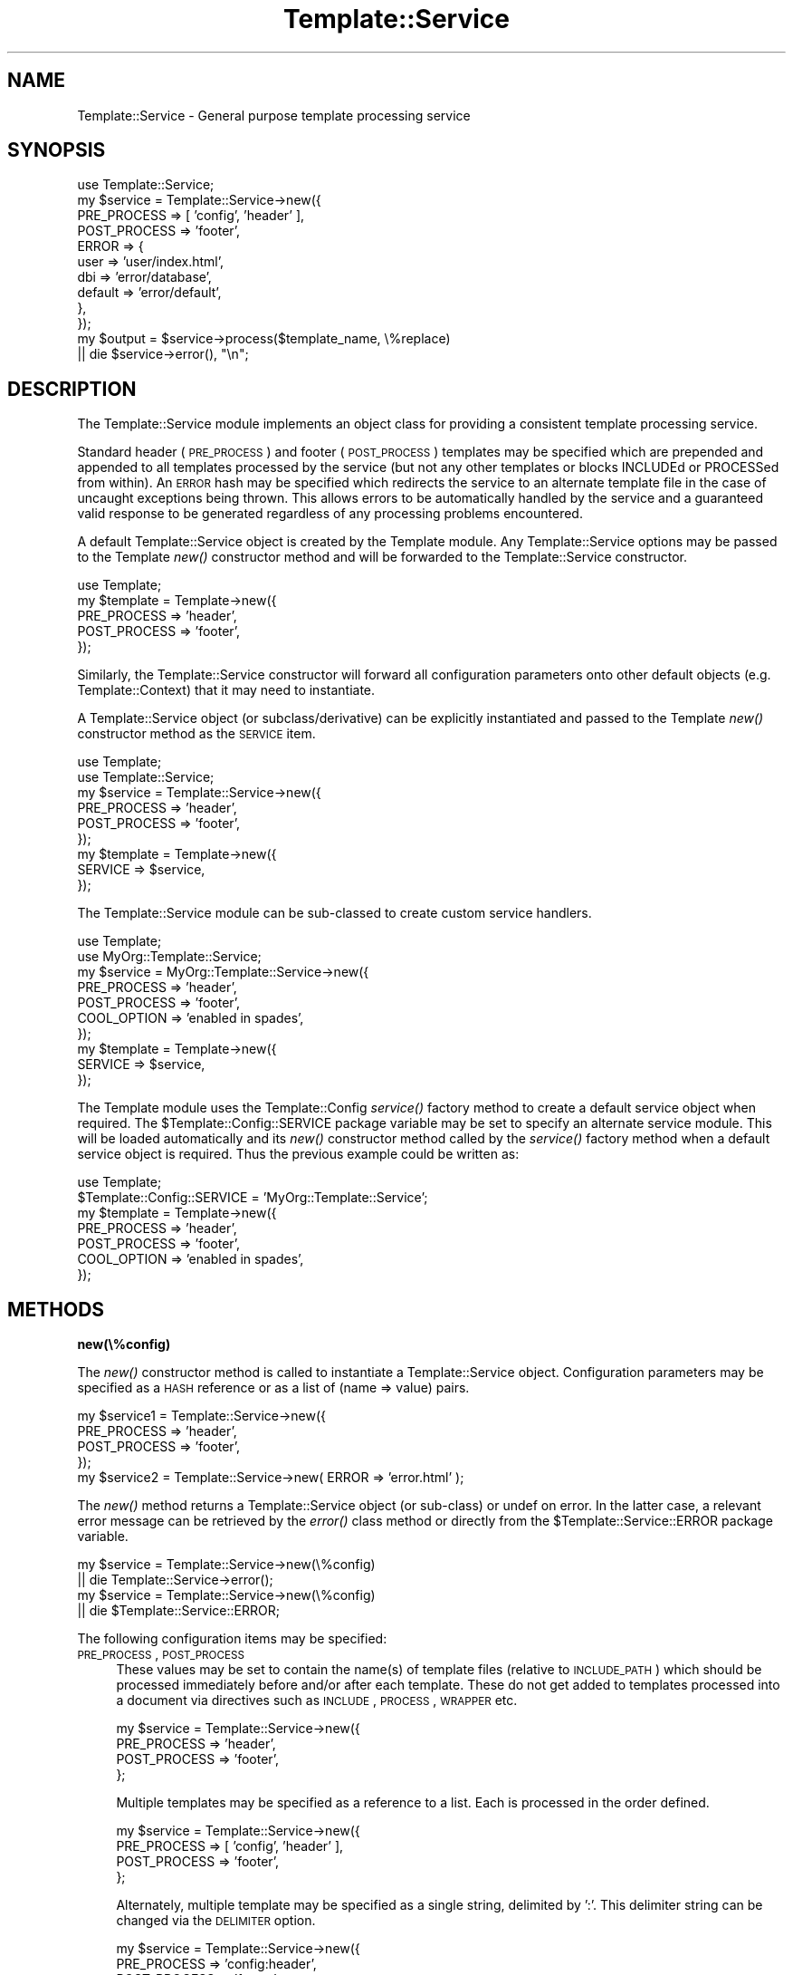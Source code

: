 .\" Automatically generated by Pod::Man 2.12 (Pod::Simple 3.05)
.\"
.\" Standard preamble:
.\" ========================================================================
.de Sh \" Subsection heading
.br
.if t .Sp
.ne 5
.PP
\fB\\$1\fR
.PP
..
.de Sp \" Vertical space (when we can't use .PP)
.if t .sp .5v
.if n .sp
..
.de Vb \" Begin verbatim text
.ft CW
.nf
.ne \\$1
..
.de Ve \" End verbatim text
.ft R
.fi
..
.\" Set up some character translations and predefined strings.  \*(-- will
.\" give an unbreakable dash, \*(PI will give pi, \*(L" will give a left
.\" double quote, and \*(R" will give a right double quote.  \*(C+ will
.\" give a nicer C++.  Capital omega is used to do unbreakable dashes and
.\" therefore won't be available.  \*(C` and \*(C' expand to `' in nroff,
.\" nothing in troff, for use with C<>.
.tr \(*W-
.ds C+ C\v'-.1v'\h'-1p'\s-2+\h'-1p'+\s0\v'.1v'\h'-1p'
.ie n \{\
.    ds -- \(*W-
.    ds PI pi
.    if (\n(.H=4u)&(1m=24u) .ds -- \(*W\h'-12u'\(*W\h'-12u'-\" diablo 10 pitch
.    if (\n(.H=4u)&(1m=20u) .ds -- \(*W\h'-12u'\(*W\h'-8u'-\"  diablo 12 pitch
.    ds L" ""
.    ds R" ""
.    ds C` ""
.    ds C' ""
'br\}
.el\{\
.    ds -- \|\(em\|
.    ds PI \(*p
.    ds L" ``
.    ds R" ''
'br\}
.\"
.\" If the F register is turned on, we'll generate index entries on stderr for
.\" titles (.TH), headers (.SH), subsections (.Sh), items (.Ip), and index
.\" entries marked with X<> in POD.  Of course, you'll have to process the
.\" output yourself in some meaningful fashion.
.if \nF \{\
.    de IX
.    tm Index:\\$1\t\\n%\t"\\$2"
..
.    nr % 0
.    rr F
.\}
.\"
.\" Accent mark definitions (@(#)ms.acc 1.5 88/02/08 SMI; from UCB 4.2).
.\" Fear.  Run.  Save yourself.  No user-serviceable parts.
.    \" fudge factors for nroff and troff
.if n \{\
.    ds #H 0
.    ds #V .8m
.    ds #F .3m
.    ds #[ \f1
.    ds #] \fP
.\}
.if t \{\
.    ds #H ((1u-(\\\\n(.fu%2u))*.13m)
.    ds #V .6m
.    ds #F 0
.    ds #[ \&
.    ds #] \&
.\}
.    \" simple accents for nroff and troff
.if n \{\
.    ds ' \&
.    ds ` \&
.    ds ^ \&
.    ds , \&
.    ds ~ ~
.    ds /
.\}
.if t \{\
.    ds ' \\k:\h'-(\\n(.wu*8/10-\*(#H)'\'\h"|\\n:u"
.    ds ` \\k:\h'-(\\n(.wu*8/10-\*(#H)'\`\h'|\\n:u'
.    ds ^ \\k:\h'-(\\n(.wu*10/11-\*(#H)'^\h'|\\n:u'
.    ds , \\k:\h'-(\\n(.wu*8/10)',\h'|\\n:u'
.    ds ~ \\k:\h'-(\\n(.wu-\*(#H-.1m)'~\h'|\\n:u'
.    ds / \\k:\h'-(\\n(.wu*8/10-\*(#H)'\z\(sl\h'|\\n:u'
.\}
.    \" troff and (daisy-wheel) nroff accents
.ds : \\k:\h'-(\\n(.wu*8/10-\*(#H+.1m+\*(#F)'\v'-\*(#V'\z.\h'.2m+\*(#F'.\h'|\\n:u'\v'\*(#V'
.ds 8 \h'\*(#H'\(*b\h'-\*(#H'
.ds o \\k:\h'-(\\n(.wu+\w'\(de'u-\*(#H)/2u'\v'-.3n'\*(#[\z\(de\v'.3n'\h'|\\n:u'\*(#]
.ds d- \h'\*(#H'\(pd\h'-\w'~'u'\v'-.25m'\f2\(hy\fP\v'.25m'\h'-\*(#H'
.ds D- D\\k:\h'-\w'D'u'\v'-.11m'\z\(hy\v'.11m'\h'|\\n:u'
.ds th \*(#[\v'.3m'\s+1I\s-1\v'-.3m'\h'-(\w'I'u*2/3)'\s-1o\s+1\*(#]
.ds Th \*(#[\s+2I\s-2\h'-\w'I'u*3/5'\v'-.3m'o\v'.3m'\*(#]
.ds ae a\h'-(\w'a'u*4/10)'e
.ds Ae A\h'-(\w'A'u*4/10)'E
.    \" corrections for vroff
.if v .ds ~ \\k:\h'-(\\n(.wu*9/10-\*(#H)'\s-2\u~\d\s+2\h'|\\n:u'
.if v .ds ^ \\k:\h'-(\\n(.wu*10/11-\*(#H)'\v'-.4m'^\v'.4m'\h'|\\n:u'
.    \" for low resolution devices (crt and lpr)
.if \n(.H>23 .if \n(.V>19 \
\{\
.    ds : e
.    ds 8 ss
.    ds o a
.    ds d- d\h'-1'\(ga
.    ds D- D\h'-1'\(hy
.    ds th \o'bp'
.    ds Th \o'LP'
.    ds ae ae
.    ds Ae AE
.\}
.rm #[ #] #H #V #F C
.\" ========================================================================
.\"
.IX Title "Template::Service 3"
.TH Template::Service 3 "2007-04-27" "perl v5.8.8" "User Contributed Perl Documentation"
.\" For nroff, turn off justification.  Always turn off hyphenation; it makes
.\" way too many mistakes in technical documents.
.if n .ad l
.nh
.SH "NAME"
Template::Service \- General purpose template processing service
.SH "SYNOPSIS"
.IX Header "SYNOPSIS"
.Vb 1
\&    use Template::Service;
\&
\&    my $service = Template::Service\->new({
\&        PRE_PROCESS  => [ 'config', 'header' ],
\&        POST_PROCESS => 'footer',
\&        ERROR        => {
\&            user     => 'user/index.html', 
\&            dbi      => 'error/database',
\&            default  => 'error/default',
\&        },
\&    });
\&
\&    my $output = $service\->process($template_name, \e%replace)
\&        || die $service\->error(), "\en";
.Ve
.SH "DESCRIPTION"
.IX Header "DESCRIPTION"
The Template::Service module implements an object class for providing
a consistent template processing service.
.PP
Standard header (\s-1PRE_PROCESS\s0) and footer (\s-1POST_PROCESS\s0) templates may
be specified which are prepended and appended to all templates
processed by the service (but not any other templates or blocks
INCLUDEd or PROCESSed from within).  An \s-1ERROR\s0 hash may be specified
which redirects the service to an alternate template file in the case
of uncaught exceptions being thrown.  This allows errors to be
automatically handled by the service and a guaranteed valid response
to be generated regardless of any processing problems encountered.
.PP
A default Template::Service object is created by the Template module.
Any Template::Service options may be passed to the Template \fInew()\fR
constructor method and will be forwarded to the Template::Service
constructor.
.PP
.Vb 1
\&    use Template;
\&    
\&    my $template = Template\->new({
\&        PRE_PROCESS  => 'header',
\&        POST_PROCESS => 'footer',
\&    });
.Ve
.PP
Similarly, the Template::Service constructor will forward all configuration
parameters onto other default objects (e.g. Template::Context) that it may 
need to instantiate.
.PP
A Template::Service object (or subclass/derivative) can be explicitly
instantiated and passed to the Template \fInew()\fR constructor method as 
the \s-1SERVICE\s0 item.
.PP
.Vb 2
\&    use Template;
\&    use Template::Service;
\&
\&    my $service = Template::Service\->new({
\&        PRE_PROCESS  => 'header',
\&        POST_PROCESS => 'footer',
\&    });
\&
\&    my $template = Template\->new({
\&        SERVICE => $service,
\&    });
.Ve
.PP
The Template::Service module can be sub-classed to create custom service
handlers.
.PP
.Vb 2
\&    use Template;
\&    use MyOrg::Template::Service;
\&
\&    my $service = MyOrg::Template::Service\->new({
\&        PRE_PROCESS  => 'header',
\&        POST_PROCESS => 'footer',
\&        COOL_OPTION  => 'enabled in spades',
\&    });
\&
\&    my $template = Template\->new({
\&        SERVICE => $service,
\&    });
.Ve
.PP
The Template module uses the Template::Config \fIservice()\fR factory method
to create a default service object when required.  The
\&\f(CW$Template::Config::SERVICE\fR package variable may be set to specify an
alternate service module.  This will be loaded automatically and its
\&\fInew()\fR constructor method called by the \fIservice()\fR factory method when
a default service object is required.  Thus the previous example could 
be written as:
.PP
.Vb 1
\&    use Template;
\&
\&    $Template::Config::SERVICE = 'MyOrg::Template::Service';
\&
\&    my $template = Template\->new({
\&        PRE_PROCESS  => 'header',
\&        POST_PROCESS => 'footer',
\&        COOL_OPTION  => 'enabled in spades',
\&    });
.Ve
.SH "METHODS"
.IX Header "METHODS"
.Sh "new(\e%config)"
.IX Subsection "new(%config)"
The \fInew()\fR constructor method is called to instantiate a Template::Service
object.  Configuration parameters may be specified as a \s-1HASH\s0 reference or
as a list of (name => value) pairs.
.PP
.Vb 4
\&    my $service1 = Template::Service\->new({
\&        PRE_PROCESS  => 'header',
\&        POST_PROCESS => 'footer',
\&    });
\&
\&    my $service2 = Template::Service\->new( ERROR => 'error.html' );
.Ve
.PP
The \fInew()\fR method returns a Template::Service object (or sub-class) or
undef on error.  In the latter case, a relevant error message can be
retrieved by the \fIerror()\fR class method or directly from the
\&\f(CW$Template::Service::ERROR\fR package variable.
.PP
.Vb 2
\&    my $service = Template::Service\->new(\e%config)
\&        || die Template::Service\->error();
\&
\&    my $service = Template::Service\->new(\e%config)
\&        || die $Template::Service::ERROR;
.Ve
.PP
The following configuration items may be specified:
.IP "\s-1PRE_PROCESS\s0, \s-1POST_PROCESS\s0" 4
.IX Item "PRE_PROCESS, POST_PROCESS"
These values may be set to contain the name(s) of template files
(relative to \s-1INCLUDE_PATH\s0) which should be processed immediately
before and/or after each template.  These do not get added to 
templates processed into a document via directives such as \s-1INCLUDE\s0, 
\&\s-1PROCESS\s0, \s-1WRAPPER\s0 etc.
.Sp
.Vb 4
\&    my $service = Template::Service\->new({
\&        PRE_PROCESS  => 'header',
\&        POST_PROCESS => 'footer',
\&    };
.Ve
.Sp
Multiple templates may be specified as a reference to a list.  Each is 
processed in the order defined.
.Sp
.Vb 4
\&    my $service = Template::Service\->new({
\&        PRE_PROCESS  => [ 'config', 'header' ],
\&        POST_PROCESS => 'footer',
\&    };
.Ve
.Sp
Alternately, multiple template may be specified as a single string, 
delimited by ':'.  This delimiter string can be changed via the 
\&\s-1DELIMITER\s0 option.
.Sp
.Vb 4
\&    my $service = Template::Service\->new({
\&        PRE_PROCESS  => 'config:header',
\&        POST_PROCESS => 'footer',
\&    };
.Ve
.Sp
The \s-1PRE_PROCESS\s0 and \s-1POST_PROCESS\s0 templates are evaluated in the same
variable context as the main document and may define or update
variables for subsequent use.
.Sp
config:
.Sp
.Vb 4
\&    [% # set some site\-wide variables
\&       bgcolor = '#ffffff'
\&       version = 2.718
\&    %]
.Ve
.Sp
header:
.Sp
.Vb 6
\&    [% DEFAULT title = 'My Funky Web Site' %]
\&    <html>
\&    <head>
\&    <title>[% title %]</title>
\&    </head>
\&    <body bgcolor="[% bgcolor %]">
.Ve
.Sp
footer:
.Sp
.Vb 4
\&    <hr>
\&    Version [% version %]
\&    </body>
\&    </html>
.Ve
.Sp
The Template::Document object representing the main template being processed
is available within \s-1PRE_PROCESS\s0 and \s-1POST_PROCESS\s0 templates as the 'template'
variable.  Metadata items defined via the \s-1META\s0 directive may be accessed 
accordingly.
.Sp
.Vb 1
\&    $service\->process('mydoc.html', $vars);
.Ve
.Sp
mydoc.html:
.Sp
.Vb 3
\&    [% META title = 'My Document Title' %]
\&    blah blah blah
\&    ...
.Ve
.Sp
header:
.Sp
.Vb 4
\&    <html>
\&    <head>
\&    <title>[% template.title %]</title></head>
\&    <body bgcolor="[% bgcolor %]">
.Ve
.IP "\s-1PROCESS\s0" 4
.IX Item "PROCESS"
The \s-1PROCESS\s0 option may be set to contain the name(s) of template files
(relative to \s-1INCLUDE_PATH\s0) which should be processed instead of the 
main template passed to the Template::Service \fIprocess()\fR method.  This can 
be used to apply consistent wrappers around all templates, similar to 
the use of \s-1PRE_PROCESS\s0 and \s-1POST_PROCESS\s0 templates.
.Sp
.Vb 3
\&    my $service = Template::Service\->new({
\&        PROCESS  => 'content',
\&    };
\&
\&    # processes 'content' instead of 'foo.html'
\&    $service\->process('foo.html');
.Ve
.Sp
A reference to the original template is available in the 'template'
variable.  Metadata items can be inspected and the template can be
processed by specifying it as a variable reference (i.e. prefixed by
\&'$') to an \s-1INCLUDE\s0, \s-1PROCESS\s0 or \s-1WRAPPER\s0 directive.
.Sp
content:
.Sp
.Vb 4
\&    <html>
\&    <head>
\&    <title>[% template.title %]</title>
\&    </head>
\&    
\&    <body>
\&    [% PROCESS $template %]
\&    <hr>
\&    &copy; Copyright [% template.copyright %]
\&    </body>
\&    </html>
.Ve
.Sp
foo.html:
.Sp
.Vb 7
\&    [% META 
\&       title     = 'The Foo Page'
\&       author    = 'Fred Foo'
\&       copyright = '2000 Fred Foo'
\&    %]
\&    <h1>[% template.title %]</h1>
\&    Welcome to the Foo Page, blah blah blah
.Ve
.Sp
output:
.Sp
.Vb 4
\&    <html>
\&    <head>
\&    <title>The Foo Page</title>
\&    </head>
\&
\&    <body>
\&    <h1>The Foo Page</h1>
\&    Welcome to the Foo Page, blah blah blah
\&    <hr>
\&    &copy; Copyright 2000 Fred Foo
\&    </body>
\&    </html>
.Ve
.IP "\s-1ERROR\s0" 4
.IX Item "ERROR"
The \s-1ERROR\s0 (or \s-1ERRORS\s0 if you prefer) configuration item can be used to
name a single template or specify a hash array mapping exception types
to templates which should be used for error handling.  If an uncaught
exception is raised from within a template then the appropriate error
template will instead be processed.
.Sp
If specified as a single value then that template will be processed 
for all uncaught exceptions.
.Sp
.Vb 3
\&    my $service = Template::Service\->new({
\&        ERROR => 'error.html'
\&    });
.Ve
.Sp
If the \s-1ERROR\s0 item is a hash reference the keys are assumed to be
exception types and the relevant template for a given exception will
be selected.  A 'default' template may be provided for the general
case.  Note that '\s-1ERROR\s0' can be pluralised to '\s-1ERRORS\s0' if you find
it more appropriate in this case.
.Sp
.Vb 7
\&    my $service = Template::Service\->new({
\&        ERRORS => {
\&            user     => 'user/index.html',
\&            dbi      => 'error/database',
\&            default  => 'error/default',
\&        },
\&    });
.Ve
.Sp
In this example, any 'user' exceptions thrown will cause the
\&'user/index.html' template to be processed, 'dbi' errors are handled
by 'error/database' and all others by the 'error/default' template.
Any \s-1PRE_PROCESS\s0 and/or \s-1POST_PROCESS\s0 templates will also be applied
to these error templates.
.Sp
Note that exception types are hierarchical and a 'foo' handler will
catch all 'foo.*' errors (e.g. foo.bar, foo.bar.baz) if a more
specific handler isn't defined.  Be sure to quote any exception types
that contain periods to prevent Perl concatenating them into a single
string (i.e. \f(CW\*(C`user.passwd\*(C'\fR is parsed as 'user'.'passwd').
.Sp
.Vb 8
\&    my $service = Template::Service\->new({
\&        ERROR => {
\&            'user.login'  => 'user/login.html',
\&            'user.passwd' => 'user/badpasswd.html',
\&            'user'        => 'user/index.html',
\&            'default'     => 'error/default',
\&        },
\&    });
.Ve
.Sp
In this example, any template processed by the \f(CW$service\fR object, or
other templates or code called from within, can raise a 'user.login'
exception and have the service redirect to the 'user/login.html'
template.  Similarly, a 'user.passwd' exception has a specific 
handling template, 'user/badpasswd.html', while all other 'user' or
\&'user.*' exceptions cause a redirection to the 'user/index.html' page.
All other exception types are handled by 'error/default'.
.Sp
Exceptions can be raised in a template using the \s-1THROW\s0 directive,
.Sp
.Vb 1
\&    [% THROW user.login 'no user id: please login' %]
.Ve
.Sp
or by calling the \fIthrow()\fR method on the current Template::Context object,
.Sp
.Vb 2
\&    $context\->throw('user.passwd', 'Incorrect Password');
\&    $context\->throw('Incorrect Password');    # type 'undef'
.Ve
.Sp
or from Perl code by calling \fIdie()\fR with a Template::Exception object,
.Sp
.Vb 1
\&    die (Template::Exception\->new('user.denied', 'Invalid User ID'));
.Ve
.Sp
or by simply calling \fIdie()\fR with an error string.  This is
automagically caught and converted to an  exception of 'undef'
type which can then be handled in the usual way.
.Sp
.Vb 1
\&    die "I'm sorry Dave, I can't do that";
.Ve
.IP "\s-1AUTO_RESET\s0" 4
.IX Item "AUTO_RESET"
The \s-1AUTO_RESET\s0 option is set by default and causes the local \s-1BLOCKS\s0
cache for the Template::Context object to be reset on each call to the
Template \fIprocess()\fR method.  This ensures that any BLOCKs defined
within a template will only persist until that template is finished
processing.  This prevents BLOCKs defined in one processing request
from interfering with other independent requests subsequently
processed by the same context object.
.Sp
The \s-1BLOCKS\s0 item may be used to specify a default set of block definitions
for the Template::Context object.  Subsequent \s-1BLOCK\s0 definitions in templates
will over-ride these but they will be reinstated on each reset if \s-1AUTO_RESET\s0
is enabled (default), or if the Template::Context \fIreset()\fR method is called.
.IP "\s-1DEBUG\s0" 4
.IX Item "DEBUG"
The \s-1DEBUG\s0 option can be used to enable debugging messages from the
Template::Service module by setting it to include the \s-1DEBUG_SERVICE\s0
value.
.Sp
.Vb 1
\&    use Template::Constants qw( :debug );
\&
\&    my $template = Template\->new({
\&        DEBUG => DEBUG_SERVICE,
\&    });
.Ve
.Sh "process($input, \e%replace)"
.IX Subsection "process($input, %replace)"
The \fIprocess()\fR method is called to process a template specified as the first
parameter, \f(CW$input\fR.  This may be a file name, file handle (e.g. \s-1GLOB\s0 or IO::Handle)
or a reference to a text string containing the template text.  An additional
hash reference may be passed containing template variable definitions.
.PP
The method processes the template, adding any \s-1PRE_PROCESS\s0 or \s-1POST_PROCESS\s0 
templates defined, and returns the output text.  An uncaught exception thrown 
by the template will be handled by a relevant \s-1ERROR\s0 handler if defined.
Errors that occur in the \s-1PRE_PROCESS\s0 or \s-1POST_PROCESS\s0 templates, or those that
occur in the main input template and aren't handled, cause the method to 
return undef to indicate failure.  The appropriate error message can be
retrieved via the \fIerror()\fR method.
.PP
.Vb 2
\&    $service\->process('myfile.html', { title => 'My Test File' })
\&        || die $service\->error();
.Ve
.Sh "\fIcontext()\fP"
.IX Subsection "context()"
Returns a reference to the internal context object which is, by default, an
instance of the Template::Context class.
.Sh "\fIerror()\fP"
.IX Subsection "error()"
Returns the most recent error message.
.SH "AUTHOR"
.IX Header "AUTHOR"
Andy Wardley <abw@wardley.org>
.PP
<http://wardley.org/|http://wardley.org/>
.SH "VERSION"
.IX Header "VERSION"
2.93, distributed as part of the
Template Toolkit version 2.19, released on 27 April 2007.
.SH "COPYRIGHT"
.IX Header "COPYRIGHT"
.Vb 1
\&  Copyright (C) 1996\-2007 Andy Wardley.  All Rights Reserved.
.Ve
.PP
This module is free software; you can redistribute it and/or
modify it under the same terms as Perl itself.
.SH "SEE ALSO"
.IX Header "SEE ALSO"
Template, Template::Context
